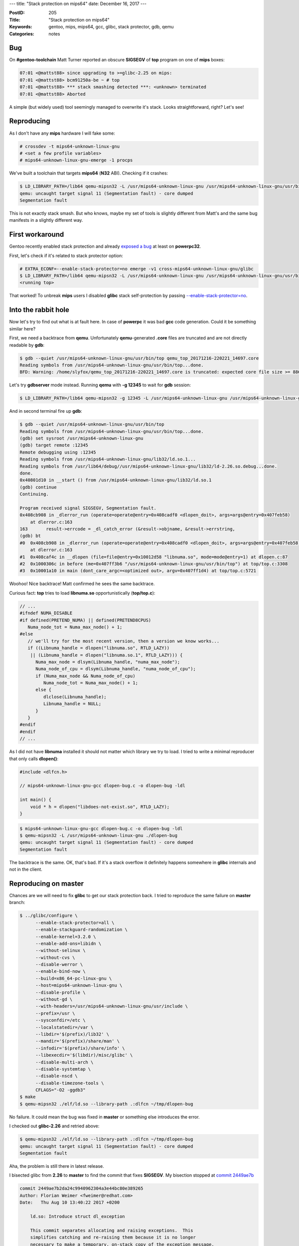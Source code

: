 ---
title: "Stack protection on mips64"
date: December 16, 2017
---

:PostID: 205
:Title: "Stack protection on mips64"
:Keywords: gentoo, mips, mips64, gcc, glibc, stack protector, gdb, qemu
:Categories: notes

Bug
---

On **#gentoo-toolchain** Matt Turner reported an obscure
**SIGSEGV** of **top** program on one of **mips** boxes:

.. code-block::

    07:01 <@mattst88> since upgrading to >=glibc-2.25 on mips:
    07:01 <@mattst88> bcm91250a-be ~ # top
    07:01 <@mattst88> *** stack smashing detected ***: <unknown> terminated
    07:01 <@mattst88> Aborted

A simple (but widely used) tool seemingly managed to overwrite it's stack.
Looks straightforward, right? Let's see!

Reproducing
-----------

As I don't have any **mips** hardware I will fake some:

.. code-block::

    # crossdev -t mips64-unknown-linux-gnu
    # <set a few profile variables>
    # mips64-unknown-linux-gnu-emerge -1 procps

We've built a toolchain that targets **mips64** (**N32** ABI). Checking
if it crashes:

.. code-block::

    $ LD_LIBRARY_PATH=/lib64 qemu-mipsn32 -L /usr/mips64-unknown-linux-gnu /usr/mips64-unknown-linux-gnu/usr/bin/top
    qemu: uncaught target signal 11 (Segmentation fault) - core dumped
    Segmentation fault

This is not exactly stack smash. But who knows, maybe my set of tools is slightly
different from Matt's and the same bug manifests in a slightly different way.

First workaround
----------------

Gentoo recently enabled stack protection and already `exposed a bug <https://gcc.gnu.org/bugzilla/show_bug.cgi?id=81996>`_
at least on **powerpc32**.

First, let's check if it's related to stack protector option:

.. code-block::

    # EXTRA_ECONF=--enable-stack-protector=no emerge -v1 cross-mips64-unknown-linux-gnu/glibc
    $ LD_LIBRARY_PATH=/lib64 qemu-mipsn32 -L /usr/mips64-unknown-linux-gnu /usr/mips64-unknown-linux-gnu/usr/bin/top
    <running top>

That worked! To unbreak **mips** users I disabled **glibc** stack self-protection by
passing `--enable-stack-protector=no <https://gitweb.gentoo.org/repo/gentoo.git/commit/sys-libs/glibc?id=b14c692fa08dc7bc53a81d32d36ddb1231769040>`_.

Into the rabbit hole
--------------------

Now let's try to find out what is at fault here. In case of **powerpc** it was bad **gcc**
code generation. Could it be something similar here?

First, we need a backtrace from **qemu**. Unfortunately **qemu**-generated **.core** files are truncated
and are not directly readable by **gdb**:

.. code-block::

    $ gdb --quiet /usr/mips64-unknown-linux-gnu/usr/bin/top qemu_top_20171216-220221_14697.core
    Reading symbols from /usr/mips64-unknown-linux-gnu/usr/bin/top...done.
    BFD: Warning: /home/slyfox/qemu_top_20171216-220221_14697.core is truncated: expected core file size >= 8867840, found: 1504.

Let's try **gdbserver** mode instead. Running **qemu** with **-g 12345** to wait for **gdb** session:

.. code-block::

    $ LD_LIBRARY_PATH=/lib64 qemu-mipsn32 -g 12345 -L /usr/mips64-unknown-linux-gnu /usr/mips64-unknown-linux-gnu/usr/bin/top

And in second terminal fire up **gdb**:

.. code-block::

    $ gdb --quiet /usr/mips64-unknown-linux-gnu/usr/bin/top
    Reading symbols from /usr/mips64-unknown-linux-gnu/usr/bin/top...done.
    (gdb) set sysroot /usr/mips64-unknown-linux-gnu
    (gdb) target remote :12345
    Remote debugging using :12345
    Reading symbols from /usr/mips64-unknown-linux-gnu/lib32/ld.so.1...
    Reading symbols from /usr/lib64/debug//usr/mips64-unknown-linux-gnu/lib32/ld-2.26.so.debug...done.
    done.
    0x40801d10 in __start () from /usr/mips64-unknown-linux-gnu/lib32/ld.so.1
    (gdb) continue 
    Continuing.
    
    Program received signal SIGSEGV, Segmentation fault.
    0x408cb908 in _dlerror_run (operate=operate@entry=0x408cadf0 <dlopen_doit>, args=args@entry=0x407feb58)
        at dlerror.c:163
    163       result->errcode = _dl_catch_error (&result->objname, &result->errstring,
    (gdb) bt
    #0  0x408cb908 in _dlerror_run (operate=operate@entry=0x408cadf0 <dlopen_doit>, args=args@entry=0x407feb58)
        at dlerror.c:163
    #1  0x408caf4c in __dlopen (file=file@entry=0x10012d58 "libnuma.so", mode=mode@entry=1) at dlopen.c:87
    #2  0x1000306c in before (me=0x407ff3b6 "/usr/mips64-unknown-linux-gnu/usr/bin/top") at top/top.c:3308
    #3  0x10001a10 in main (dont_care_argc=<optimized out>, argv=0x407ff1d4) at top/top.c:5721

Woohoo! Nice backtrace! Matt confirmed he sees the same backtrace.

Curious fact: **top** tries to load **libnuma.so** opportunistically (**top/top.c**):

.. code-block:: c

    // ...
    #ifndef NUMA_DISABLE
    #if defined(PRETEND_NUMA) || defined(PRETEND8CPUS)
       Numa_node_tot = Numa_max_node() + 1;
    #else
       // we'll try for the most recent version, then a version we know works...
       if ((Libnuma_handle = dlopen("libnuma.so", RTLD_LAZY))
        || (Libnuma_handle = dlopen("libnuma.so.1", RTLD_LAZY))) {
          Numa_max_node = dlsym(Libnuma_handle, "numa_max_node");
          Numa_node_of_cpu = dlsym(Libnuma_handle, "numa_node_of_cpu");
          if (Numa_max_node && Numa_node_of_cpu)
             Numa_node_tot = Numa_max_node() + 1;
          else {
             dlclose(Libnuma_handle);
             Libnuma_handle = NULL;
          }
       }
    #endif
    #endif
    // ...

As I did not have **libnuma** installed it should not matter which library we try to load.
I tried to write a minimal reproducer that only calls **dlopen()**:

.. code-block:: c

    #include <dlfcn.h>
    
    // mips64-unknown-linux-gnu-gcc dlopen-bug.c -o dlopen-bug -ldl
    
    int main() {
        void * h = dlopen("libdoes-not-exist.so", RTLD_LAZY);
    }

.. code-block::

    $ mips64-unknown-linux-gnu-gcc dlopen-bug.c -o dlopen-bug -ldl
    $ qemu-mipsn32 -L /usr/mips64-unknown-linux-gnu ./dlopen-bug
    qemu: uncaught target signal 11 (Segmentation fault) - core dumped
    Segmentation fault

The backtrace is the same. OK, that's bad. If it's a stack overflow it definitely happens
somewhere in **glibc** internals and not in the client.

Reproducing on master
---------------------

Chances are we will need to fix **glibc** to get our stack protection back. I tried to
reproduce the same failure on **master** branch:

.. code-block::

    $ ../glibc/configure \
          --enable-stack-protector=all \
          --enable-stackguard-randomization \
          --enable-kernel=3.2.0 \
          --enable-add-ons=libidn \
          --without-selinux \
          --without-cvs \
          --disable-werror \
          --enable-bind-now \
          --build=x86_64-pc-linux-gnu \
          --host=mips64-unknown-linux-gnu \
          --disable-profile \
          --without-gd \
          --with-headers=/usr/mips64-unknown-linux-gnu/usr/include \
          --prefix=/usr \
          --sysconfdir=/etc \
          --localstatedir=/var \
          --libdir='$(prefix)/lib32' \
          --mandir='$(prefix)/share/man' \
          --infodir='$(prefix)/share/info' \
          --libexecdir='$(libdir)/misc/glibc' \
          --disable-multi-arch \
          --disable-systemtap \
          --disable-nscd \
          --disable-timezone-tools \
          CFLAGS="-O2 -ggdb3"
    $ make
    $ qemu-mipsn32 ./elf/ld.so --library-path .:dlfcn ~/tmp/dlopen-bug

No failure. It could mean the bug was fixed in **master** or something else introduces the error.

I checked out **glibc-2.26** and retried above:

.. code-block::

    $ qemu-mipsn32 ./elf/ld.so --library-path .:dlfcn ~/tmp/dlopen-bug
    qemu: uncaught target signal 11 (Segmentation fault) - core dumped
    Segmentation fault

Aha, the problem is still there in latest release.

I bisected glibc from **2.26** to **master** to find the commit that fixes **SIGSEGV**.
My bisection stopped at `commit 2449ae7b <https://sourceware.org/git/?p=glibc.git;a=commitdiff;h=2449ae7b2da24c9940962304a3e44bc80e389265>`_

.. code-block::

    commit 2449ae7b2da24c9940962304a3e44bc80e389265
    Author: Florian Weimer <fweimer@redhat.com>
    Date:   Thu Aug 10 13:40:22 2017 +0200
    
        ld.so: Introduce struct dl_exception
    
        This commit separates allocating and raising exceptions.  This
        simplifies catching and re-raising them because it is no longer
        necessary to make a temporary, on-stack copy of the exception message.

Looking hard at that commit I have found nothing that could fix a bug.
The change shuffled a few things around but did not change behaviour too much.

I decided to fetch `parent commit f87cc2bfb <https://sourceware.org/git/?p=glibc.git;a=commitdiff;h=f87cc2bfba9b844da48a63441c6099342b1551c7>`_
and spend some time to understand the failure mode.

First, the crash happens in `_dlerror_run() <https://sourceware.org/git/?p=glibc.git;a=blob;f=dlfcn/dlerror.c;h=c0ead7dcb64e782ac4f2bee67d6117dc68a8314f;hb=f87cc2bfba9b844da48a63441c6099342b1551c7#l124>`_ code:

.. code-block::

    0x40801c70 in __start () from /home/slyfox/tmp/lib32/ld.so.1
    (gdb) continue 
    Continuing.
    
    Program received signal SIGSEGV, Segmentation fault.
    _dlerror_run (operate=operate@entry=0x40838df0 <dlopen_doit>, args=args@entry=0x407ff058) at dlerror.c:163
    163       result->errcode = _dl_catch_error (&result->objname, &result->errstring,
    (gdb) bt
    #0  _dlerror_run (operate=operate@entry=0x40838df0 <dlopen_doit>, args=args@entry=0x407ff058) at dlerror.c:163
    #1  0x40838f4c in __dlopen (file=<optimized out>, mode=<optimized out>) at dlopen.c:87
    #2  0x1000076c in main ()
    (gdb) list
    158           if (result->malloced)
    159             free ((char *) result->errstring);
    160           result->errstring = NULL;
    161         }
    162
    163       result->errcode = _dl_catch_error (&result->objname, &result->errstring,
    164                                          &result->malloced, operate, args);
    165
    166       /* If no error we mark that no error string is available.  */
    167       result->returned = result->errstring == NULL;

Simplified version of **_dlerror_run()** looks like this:

.. code-block:: c

    static struct dl_action_result last_result;
    static struct dl_action_result *static_buf = &last_result
    
    // ...
    
    int
    internal_function
    _dlerror_run (void (*operate) (void *), void *args)
    {
      struct dl_action_result *result;
      result = static_buf;
      if (result->errstring != NULL)
      {
         if (result->malloced)
           free ((char *) result->errstring);
         result->errstring = NULL;
      }
      result->errcode = _dl_catch_error (&result->objname, &result->errstring,
                                         &result->malloced, operate, args);
      /* If no error we mark that no error string is available.  */
      result->returned = result->errstring == NULL;
      return result->errstring != NULL;
    }

The **SIGSEGV** happens when we try to store result of **_dl_catch_error()**
into **result->errcode**.

I poked in **gdb** at the values of **result** right before **_dl_catch_error()**
call and after it. And values are different! Time to look at where **result** is physically
stored:

.. code-block::

    (gdb) disassemble /s _dlerror_run
    163       result->errcode = _dl_catch_error (&result->objname, &result->errstring,
    => 0x40839918 <+184>:   sw      v0,0(s0)
    (gdb) print (void*)$s0
    $1 = (void *) 0x40834c44 <__stack_chk_guard>

The instruction stores single word(32 bits) at address of **s0** register. But **s0**
points not to **last_result** (it did right before the call) but at **__stack_chk_guard**.

How stack checks work on mips
-----------------------------

What is **__stack_chk_guard**? Has to do something about stack checks. Short answer: it's a read-only
variable that holds stack canary value. **glibc** is not supposed to write to it after it
is initialized. Something leaked out address of that variable into **s0** (callee-save register).

Let's familiarize ourselves with **mips** ABI a bit and look at how stack checks look
in generated code in a simple example:

.. code-block:: c

    void g(void) {}

.. code-block:: asm

    ; mips64-unknown-linux-gnu-gcc -S b.c -fno-stack-protector -O1
    .file   1 "b.c"
    .section .mdebug.abiN32
    .previous
    .nan    legacy
    .module fp=64
    .module oddspreg
    .abicalls
    .text
    .align  2
    .globl  g
    .set    nomips16
    .set    nomicromips
    .ent    g
    .type   g, @function
    g:
        .frame  $sp,0,$31               # vars= 0, regs= 0/0, args= 0, gp= 0
        .mask   0x00000000,0
        .fmask  0x00000000,0
        .set    noreorder
        .set    nomacro
        jr      $31
         nop
    .set    macro
    .set    reorder
    .end    g
    .size   g, .-g
    .ident  "GCC: (Gentoo 7.2.0 p1.1) 7.2.0"

**31** register is also known as **ra**, return address. The code has a lot of pragmas
but they are needed only for debugging. The real code is two insructions: **jr $31; nop**.

Let's check what **fstack-protector-all** does with our code:

.. code-block:: asm

    ; mips64-unknown-linux-gnu-gcc -S b.c -fstack-protector-all -O1
    .file   1 "b.c"
    .section .mdebug.abiN32
    .previous
    .nan    legacy
    .module fp=64
    .module oddspreg
    .abicalls
    .text
    .align  2
    .globl  g
    .set    nomips16
    .set    nomicromips
    .ent    g
    .type   g, @function
    g:
        .frame  $sp,32,$31              # vars= 16, regs= 2/0, args= 0, gp= 0
        .mask   0x90000000,-8
        .fmask  0x00000000,0
        .set    noreorder
        .set    nomacro
        addiu   $sp,$sp,-32                 ; allocate 32 bytes on stack
        sd      $31,24($sp)                 ; backup $31 (ra)
        sd      $28,16($sp)                 ; backup $28 (gp)
        lui     $28,%hi(__gnu_local_gp)     ; compute address of GOT
        addiu   $28,$28,%lo(__gnu_local_gp) ; (requires two instructions
        lw      $2,%got_disp(__stack_chk_guard)($28) ; read offset of __stack_chk_guard in GOT
        lw      $3,0($2)                    ; read canary value of __stack_chk_guard
        sw      $3,12($sp)                  ; store canary on stack
                                            ; ... time to check our canary!
        lw      $3,12($sp)                  ; load canary from stack
        lw      $2,0($2)                    ; load canary from __stack_chk_guard
        bne     $3,$2,.L4                   ; check canary value and crash the program
        ld      $31,24($sp)                 ; restore return address
        ld      $28,16($sp)                 ; restore gp
        jr      $31                         ; (restore stack pointer and) return
         addiu   $sp,$sp,32

    .L4:
        lw      $25,%call16(__stack_chk_fail)($28)
        .reloc  1f,R_MIPS_JALR,__stack_chk_fail
    1:      jalr    $25
        nop
    .set    macro
    .set    reorder
    .end    g
    .size   g, .-g
    .ident  "GCC: (Gentoo 7.2.0 p1.1) 7.2.0"

Here is a quick `table <https://www.cs.umd.edu/class/sum2003/cmsc311/Notes/Mips/altReg.html>`_ of **mips** registers.

15 instructions are doing the following: intermediate registers to hold canary value **2**(**v0**) and **3**(**v1**)
are written on stack (**sp** register), read back and checked against value stored in **__stack_chk_guard**.

Quite straightforward.

Who broke s0?
-------------

Back to our **_dl_catch_error()** why did **s0** change? **mips** **ABI** says **s0** is callee-save.
It means **s0** should not be changed by callee functions.

To get more clues we need to dive into `**_dl_catch_error()** <https://sourceware.org/git/?p=glibc.git;a=blob;f=elf/dl-error-skeleton.c;h=8e5888d4bdf7e325358bc737000b31573f000736;hb=f87cc2bfba9b844da48a63441c6099342b1551c7#l171>`_

.. code-block:: c

    struct catch
    {
      const char **objname;       /* Object/File name.  */
      const char **errstring;     /* Error detail filled in here.  */
      bool *malloced;             /* Nonzero if the string is malloced
                                     by the libc malloc.  */
      volatile int *errcode;      /* Return value of _dl_signal_error.  */
      jmp_buf env;                /* longjmp here on error.  */
    };
    // ...
    int
    internal_function
    _dl_catch_error (const char **objname, const char **errstring,
                     bool *mallocedp, void (*operate) (void *), void *args)
    {
      /* We need not handle `receiver' since setting a `catch' is handled
         before it.  */
    
      /* Only this needs to be marked volatile, because it is the only local
         variable that gets changed between the setjmp invocation and the
         longjmp call.  All others are just set here (before setjmp) and read
         in _dl_signal_error (before longjmp).  */
      volatile int errcode;
    
      struct catch c;
      /* Don't use an initializer since we don't need to clear C.env.  */
      c.objname = objname;
      c.errstring = errstring;
      c.malloced = mallocedp;
      c.errcode = &errcode;
    
      struct catch *const old = catch_hook;
      catch_hook = &c;
    
      /* Do not save the signal mask.  */
      if (__builtin_expect (__sigsetjmp (c.env, 0), 0) == 0)
        {
          (*operate) (args);
          catch_hook = old;
          *objname = NULL;
          *errstring = NULL;
          *mallocedp = false;
          return 0;
        }
    
      /* We get here only if we longjmp'd out of OPERATE.  _dl_signal_error has
         already stored values into *OBJNAME, *ERRSTRING, and *MALLOCEDP.  */
      catch_hook = old;
      return errcode;
    }

This code is straightforward (but very scary): it wraps call of **operate** callback
into **__sigsetjmp()** (really just a **setjmp()**).

**setjmp()** is a simple-ish function: it stores most of current registers into **c.env()**
and later **longjmp()** restores them. Caller-saves are not saved because **longjmp()**
looks like a normal C function call.

Normally **longjmp()** is called only when error condition happens. In our case it's called
when **dlopen()** fails (we are opening non-existent file). **longjmp()** restores
all registers stored by **setjmp()** including instruction pointer **pc**, stack pointer **sp**,
caller-saves **s0..s7** and others.

The question arises: why and where do we lose **s0** register? At save (**setjmp()**)
or at restore (**longjmp()**)?

As we can see **setjmp()** and **longjmp()** are functions very sensitive to **ABI**. Let's check how
**__sigsetjmp()** is implemented at `sysdeps/mips/mips64/setjmp.S <https://sourceware.org/git/?p=glibc.git;a=blob;f=sysdeps/mips/mips64/setjmp.S;h=3e4120e1ea8db9e41f48d7efe17bd2f2ea8c38c5;hb=f87cc2bfba9b844da48a63441c6099342b1551c7#l22>`_

.. code-block:: asm

    ENTRY (__sigsetjmp)
        SETUP_GP
        SETUP_GP64_REG (v0, C_SYMBOL_NAME (__sigsetjmp))
        move a2, sp
        move a3, fp
        PTR_LA t9, __sigsetjmp_aux
        RESTORE_GP64_REG
        move a4, gp
        jr t9
    END (__sigsetjmp)

Note how **__sigsetjmp** does almost nothing here: only saves **gp**, **sp** and **fp**
and defers everything to **__sigsetjmp_aux**. Let's peek at that in
`sysdeps/mips/mips64/setjmp_aux.c <https://sourceware.org/git/?p=glibc.git;a=blob;f=sysdeps/mips/mips64/setjmp_aux.c;h=b43c36a7d50d82da6d1e47c31a052e03e94f6aff;hb=f87cc2bfba9b844da48a63441c6099342b1551c7#l27>`_

Suddenly, its implementation is in C:

.. code-block:: c

    int
    __sigsetjmp_aux (jmp_buf env, int savemask, long long sp, long long fp,
                     long long gp)
    {
      /* Store the floating point callee-saved registers...  */
      asm volatile ("s.d $f20, %0" : : "m" (env[0].__jmpbuf[0].__fpregs[0]));
      asm volatile ("s.d $f22, %0" : : "m" (env[0].__jmpbuf[0].__fpregs[1]));
      asm volatile ("s.d $f24, %0" : : "m" (env[0].__jmpbuf[0].__fpregs[2]));
      asm volatile ("s.d $f26, %0" : : "m" (env[0].__jmpbuf[0].__fpregs[3]));
      asm volatile ("s.d $f28, %0" : : "m" (env[0].__jmpbuf[0].__fpregs[4]));
      asm volatile ("s.d $f30, %0" : : "m" (env[0].__jmpbuf[0].__fpregs[5]));
    
      /* .. and the PC;  */
      asm volatile ("sd $31, %0" : : "m" (env[0].__jmpbuf[0].__pc));
    
      /* .. and the stack pointer;  */
      env[0].__jmpbuf[0].__sp = sp;
    
      /* .. and the FP; it'll be in s8. */
      env[0].__jmpbuf[0].__fp = fp;
    
      /* .. and the GP; */
      env[0].__jmpbuf[0].__gp = gp;
    
      /* .. and the callee-saved registers; */
      asm volatile ("sd $16, %0" : : "m" (env[0].__jmpbuf[0].__regs[0]));
      asm volatile ("sd $17, %0" : : "m" (env[0].__jmpbuf[0].__regs[1]));
      asm volatile ("sd $18, %0" : : "m" (env[0].__jmpbuf[0].__regs[2]));
      asm volatile ("sd $19, %0" : : "m" (env[0].__jmpbuf[0].__regs[3]));
      asm volatile ("sd $20, %0" : : "m" (env[0].__jmpbuf[0].__regs[4]));
      asm volatile ("sd $21, %0" : : "m" (env[0].__jmpbuf[0].__regs[5]));
      asm volatile ("sd $22, %0" : : "m" (env[0].__jmpbuf[0].__regs[6]));
      asm volatile ("sd $23, %0" : : "m" (env[0].__jmpbuf[0].__regs[7]));
    
      /* Save the signal mask if requested.  */
      return __sigjmp_save (env, savemask);
    }

The function duly stores every caller-save (including **16** aka **s0**)
and more into **c.env**. But what happens when that function is being compiled
with **-fstack-protector-all**? How does it preserve original registers?

Unfortunately the answer is: it does not.

Let's compare assembly output with and without **-fstack-protector-all**:

.. code-block:: asm

    ; **-fno-stack-protector**:
    Dump of assembler code for function __sigsetjmp_aux:
    addiu   sp,sp,-16
    sd      gp,0(sp)
    lui     gp,0x16
    addu    gp,gp,t9
    sd      ra,8(sp)
    addiu   gp,gp,7248
    sdc1    $f20,104(a0)
    sdc1    $f22,112(a0)
    sdc1    $f24,120(a0)
    sdc1    $f26,128(a0)
    sdc1    $f28,136(a0)
    sdc1    $f30,144(a0)
    sd      ra,0(a0)
    sd      a2,8(a0)
    sd      a3,80(a0)
    sd      a4,88(a0)
    sd      s0,16(a0)
    sd      s1,24(a0)
    sd      s2,32(a0)
    sd      s3,40(a0)
    sd      s4,48(a0)
    sd      s5,56(a0)
    sd      s6,64(a0)
    sd      s7,72(a0)
    lw      t9,-32236(gp)
    bal     0x30000 <__sigjmp_save>
    nop
    ld      ra,8(sp)
    ld      gp,0(sp)
    jr      ra
    addiu   sp,sp,16

.. code-block:: asm

    ; **-fstack-protector-all**:
    Dump of assembler code for function __sigsetjmp_aux:
    addiu   sp,sp,-48
    sd      gp,32(sp)
    lui     gp,0x18
    addu    gp,gp,t9
    addiu   gp,gp,-23968
    sd      s0,24(sp)     ; here we backup s0
    lw      s0,-27824(gp) ; and load into s0 stack canary address
    sd      ra,40(sp)
    lw      v1,0(s0)
    sw      v1,12(sp)
    sdc1    $f20,104(a0)
    sdc1    $f22,112(a0)
    sdc1    $f24,120(a0)
    sdc1    $f26,128(a0)
    sdc1    $f28,136(a0)
    sdc1    $f30,144(a0)
    sd      ra,0(a0)
    sd      a2,8(a0)
    sd      a3,80(a0)
    sd      a4,88(a0)
    sd      s0,16(a0)
    sd      s1,24(a0)
    sd      s2,32(a0)
    sd      s3,40(a0)
    sd      s4,48(a0)
    sd      s5,56(a0)
    sd      s6,64(a0)
    sd      s7,72(a0)
    lw      t9,-32100(gp)
    bal     0x31940 <__sigjmp_save>
    nop
    lw      a0,12(sp)
    lw      v1,0(s0)
    bne     a0,v1,0x31c7c <__sigsetjmp_aux+156>
    ld      ra,40(sp)
    ld      gp,32(sp)
    ld      s0,24(sp)
    jr      ra
    addiu   sp,sp,48
    lw      t9,-32644(gp)
    jalr    t9
    nop

Or in diff form:

.. code-block:: Diff

    --- no-sp       2017-12-16 23:53:51.591627849 +0000
    +++ spa 2017-12-16 23:53:37.952647838 +0000
    @@ -1 +1 @@
    -    ; **-fno-stack-protector**:
    +    ; **-fstack-protector-all**:
    @@ -3,3 +3,3 @@
    -    addiu   sp,sp,-16
    -    sd      gp,0(sp)
    -    lui     gp,0x16
    +    addiu   sp,sp,-48
    +    sd      gp,32(sp)
    +    lui     gp,0x18
    @@ -7,2 +7,6 @@
    -    sd      ra,8(sp)
    -    addiu   gp,gp,7248
    +    addiu   gp,gp,-23968
    +    sd      s0,24(sp)     ; here we backup s0
    +    lw      s0,-27824(gp) ; and load into s0 stack canary address
    +    sd      ra,40(sp)
    +    lw      v1,0(s0)
    +    sw      v1,12(sp)
    @@ -27,2 +31,2 @@
    -    lw      t9,-32236(gp)
    -    bal     0x30000 <__sigjmp_save>
    +    lw      t9,-32100(gp)
    +    bal     0x31940 <__sigjmp_save>
    @@ -30,2 +34,6 @@
    -    ld      ra,8(sp)
    -    ld      gp,0(sp)
    +    lw      a0,12(sp)
    +    lw      v1,0(s0)
    +    bne     a0,v1,0x31c7c <__sigsetjmp_aux+156>
    +    ld      ra,40(sp)
    +    ld      gp,32(sp)
    +    ld      s0,24(sp)
    @@ -33 +41,4 @@
    -    addiu   sp,sp,16
    +    addiu   sp,sp,48
    +    lw      t9,-32644(gp)
    +    jalr    t9
    +    nop

The minimal reproducer and fix
------------------------------

To fully nail down the problem I'd like to have something nice for upstream.
Here is the minimal reproducer:

.. code-block:: c

    #include <setjmp.h>
    #include <stdio.h>
    
    int main() {
        jmp_buf jb;
        volatile register long s0 asm ("$s0");
        s0 = 1234;
        if (setjmp(jb) == 0)
            longjmp(jb, 1);
        printf ("$s0 = %lu\n", s0);
    }

.. code-block::

    $ qemu-mipsn32 -L ~/bad-libc ./mips-longjmp-bug
    $s0 = 1082346564
    $ qemu-mipsn32 -L ~/fixed-libc ./mips-longjmp-bug
    $s0 = 1234

And the fix is to disable stack protection of **__sigsetjmp_aux()**
in all build modes of glibc. This does work:

.. code-block:: diff

    --- a/sysdeps/mips/mips64/setjmp_aux.c
    +++ b/sysdeps/mips/mips64/setjmp_aux.c
    @@ -25,6 +25,7 @@
        access them in C.  */
    
     int
    +inhibit_stack_protector
     __sigsetjmp_aux (jmp_buf env, int savemask, long long sp, long long fp,
                     long long gp)
     {

Parting words
-------------

So it was not a stack corruption after all. But the register corruption triggered by a security feature.

What more interesting is why Matt got **stack smashing detected** and not **SIGSEGV**.
It means that write into **__stack_chk_guard** actually succeeded and caused canary
check failure not because on-stack canary copy changed but because global canary changed.
**__stack_chk_guard** sits in **.data.rel.ro** section. **qemu** maps it as read-only and crashes
my process. How it behaves on real target is an exercise to the reader with **mips** device :)

Fun facts:

- It took me 12 days to find out the cause of failure. Working **gdb** and **qemu-user**
  made the fix happen.
- **setjmp()**/**longjmp()** are not so opaque for me and hopefully for you.
  But make sure you have read `all the volatility gotchas <https://linux.die.net/man/3/longjmp>`_ (Notes section)
- **glibc** uses **setjmp()**/**longjmp()** for error handling
- **mips** ABI is very pleasant to work with and not as complicated as I thought :)
- **qemu-mipsn32** needs a fix to generate readable **.core** files

Have fun!
